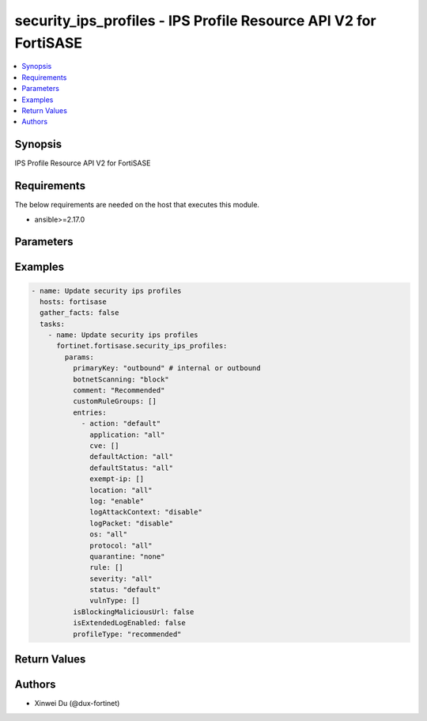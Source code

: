 security_ips_profiles - IPS Profile Resource API V2 for FortiSASE
+++++++++++++++++++++++++++++++++++++++++++++++++++++++++++++++++

.. versionadded:: 1.0.0

.. contents::
   :local:
   :depth: 1

Synopsis
--------
IPS Profile Resource API V2 for FortiSASE

Requirements
------------

The below requirements are needed on the host that executes this module.

- ansible>=2.17.0


Parameters
----------
.. raw:: html

 <ul>
 <li><span class="li-head">state</span> The state of the module.<span class="li-normal">type: str</span><span class="li-normal">choices: ['present', 'absent']</span><span class="li-normal">default: present</span></li>
 <li><span class="li-head">force_method</span> Specify this option to force the method to use to interact with the resource.<span class="li-normal">type: str</span><span class="li-normal">choices: ['none', 'read', 'create', 'update', 'delete']</span><span class="li-normal">default: none</span></li>
 <li><span class="li-head">bypass_validation</span> Bypass validation of the module.<span class="li-normal">type: bool</span><span class="li-normal">default: False</span></li>
 <li><span class="li-head">params</span> The parameters of the module.<span class="li-normal">type: dict</span><span class="li-normal">required: True</span></li>
 <ul class="ul-self"> <li><span class="li-head">primaryKey</span> <span class="li-normal">type: str</span><span class="li-normal">required: True</span></li>
 <li><span class="li-head">profileType</span> <span class="li-normal">type: str</span><span class="li-normal">choices: ['critical', 'custom', 'monitor', 'recommended']</span></li>
 <li><span class="li-head">customRuleGroups</span> <span class="li-normal">type: list</span></li>
 <li><span class="li-head">isBlockingMaliciousUrl</span> <span class="li-normal">type: bool</span></li>
 <li><span class="li-head">botnetScanning</span> <span class="li-normal">type: str</span><span class="li-normal">choices: ['block', 'disable', 'monitor']</span></li>
 <li><span class="li-head">isExtendedLogEnabled</span> <span class="li-normal">type: bool</span></li>
 <li><span class="li-head">comment</span> <span class="li-normal">type: str</span></li>
 <li><span class="li-head">entries</span> <span class="li-normal">type: list</span></li>
 </ul> </ul>



Examples
-------------

.. code-block:: yaml

  - name: Update security ips profiles
    hosts: fortisase
    gather_facts: false
    tasks:
      - name: Update security ips profiles
        fortinet.fortisase.security_ips_profiles:
          params:
            primaryKey: "outbound" # internal or outbound
            botnetScanning: "block"
            comment: "Recommended"
            customRuleGroups: []
            entries:
              - action: "default"
                application: "all"
                cve: []
                defaultAction: "all"
                defaultStatus: "all"
                exempt-ip: []
                location: "all"
                log: "enable"
                logAttackContext: "disable"
                logPacket: "disable"
                os: "all"
                protocol: "all"
                quarantine: "none"
                rule: []
                severity: "all"
                status: "default"
                vulnType: []
            isBlockingMaliciousUrl: false
            isExtendedLogEnabled: false
            profileType: "recommended"
  


Return Values
-------------
.. raw:: html

 <ul>
 <li><span class="li-head">http_code</span> <span class="li-normal">type: int</span><span class="li-normal">returned: always</span></li>
 <li><span class="li-head">response</span> <span class="li-normal">type: raw</span><span class="li-normal">returned: always</span></li>
 </ul>


Authors
-------

- Xinwei Du (@dux-fortinet)

